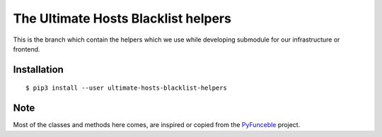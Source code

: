 The Ultimate Hosts Blacklist helpers
====================================

This is the branch which contain the helpers which we use while developing submodule for our infrastructure or frontend.

Installation
------------

::

    $ pip3 install --user ultimate-hosts-blacklist-helpers


Note
----

Most of the classes and methods here comes, are inspired or copied from the `PyFunceble`_ project.

.. _PyFunceble: https://pyfunceble.github.io
